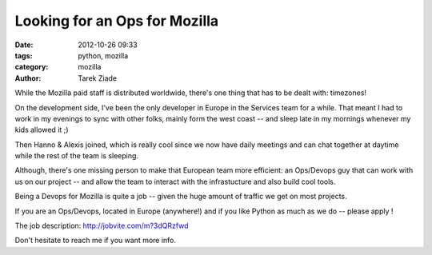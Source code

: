 Looking for an Ops for Mozilla
##############################

:date: 2012-10-26 09:33
:tags: python, mozilla
:category: mozilla
:author: Tarek Ziade

.. image:: http://hire.jobvite.com/logo/126_Mozilla%20Logo2.jpg

While the Mozilla paid staff is distributed worldwide, there's one thing
that has to be dealt with: timezones!

On the development side, I've been the only developer in Europe in the Services
team for a while. That meant I had to work in my evenings to sync with other folks,
mainly form the west coast -- and sleep late in my mornings whenever my kids allowed it ;)

Then Hanno & Alexis joined, which is really cool since we now have daily meetings
and can chat together at daytime while the rest of the team is sleeping.

Although, there's one missing person to make that European team more efficient:
an Ops/Devops guy that can work with us on our project -- and allow the
team to interact with the infrastucture and also build cool tools.

Being a Devops for Mozilla is quite a job -- given the huge amount
of traffic we get on most projects.

If you are an Ops/Devops, located in Europe (anywhere!) and if you like Python as much
as we do -- please apply !

The job description: http://jobvite.com/m?3dQRzfwd

Don't hesitate to reach me if you want more info.

